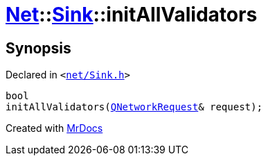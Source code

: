 [#Net-Sink-initAllValidators]
= xref:Net.adoc[Net]::xref:Net/Sink.adoc[Sink]::initAllValidators
:relfileprefix: ../../
:mrdocs:


== Synopsis

Declared in `&lt;https://github.com/PrismLauncher/PrismLauncher/blob/develop/launcher/net/Sink.h#L63[net&sol;Sink&period;h]&gt;`

[source,cpp,subs="verbatim,replacements,macros,-callouts"]
----
bool
initAllValidators(xref:QNetworkRequest.adoc[QNetworkRequest]& request);
----



[.small]#Created with https://www.mrdocs.com[MrDocs]#
